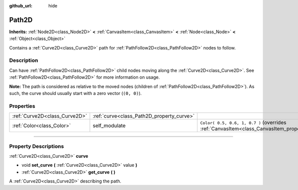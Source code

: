 :github_url: hide

.. DO NOT EDIT THIS FILE!!!
.. Generated automatically from Godot engine sources.
.. Generator: https://github.com/godotengine/godot/tree/3.6/doc/tools/make_rst.py.
.. XML source: https://github.com/godotengine/godot/tree/3.6/doc/classes/Path2D.xml.

.. _class_Path2D:

Path2D
======

**Inherits:** :ref:`Node2D<class_Node2D>` **<** :ref:`CanvasItem<class_CanvasItem>` **<** :ref:`Node<class_Node>` **<** :ref:`Object<class_Object>`

Contains a :ref:`Curve2D<class_Curve2D>` path for :ref:`PathFollow2D<class_PathFollow2D>` nodes to follow.

.. rst-class:: classref-introduction-group

Description
-----------

Can have :ref:`PathFollow2D<class_PathFollow2D>` child nodes moving along the :ref:`Curve2D<class_Curve2D>`. See :ref:`PathFollow2D<class_PathFollow2D>` for more information on usage.

\ **Note:** The path is considered as relative to the moved nodes (children of :ref:`PathFollow2D<class_PathFollow2D>`). As such, the curve should usually start with a zero vector (``(0, 0)``).

.. rst-class:: classref-reftable-group

Properties
----------

.. table::
   :widths: auto

   +-------------------------------+-------------------------------------------+------------------------------------------------------------------------------------------------------+
   | :ref:`Curve2D<class_Curve2D>` | :ref:`curve<class_Path2D_property_curve>` |                                                                                                      |
   +-------------------------------+-------------------------------------------+------------------------------------------------------------------------------------------------------+
   | :ref:`Color<class_Color>`     | self_modulate                             | ``Color( 0.5, 0.6, 1, 0.7 )`` (overrides :ref:`CanvasItem<class_CanvasItem_property_self_modulate>`) |
   +-------------------------------+-------------------------------------------+------------------------------------------------------------------------------------------------------+

.. rst-class:: classref-section-separator

----

.. rst-class:: classref-descriptions-group

Property Descriptions
---------------------

.. _class_Path2D_property_curve:

.. rst-class:: classref-property

:ref:`Curve2D<class_Curve2D>` **curve**

.. rst-class:: classref-property-setget

- void **set_curve** **(** :ref:`Curve2D<class_Curve2D>` value **)**
- :ref:`Curve2D<class_Curve2D>` **get_curve** **(** **)**

A :ref:`Curve2D<class_Curve2D>` describing the path.

.. |virtual| replace:: :abbr:`virtual (This method should typically be overridden by the user to have any effect.)`
.. |const| replace:: :abbr:`const (This method has no side effects. It doesn't modify any of the instance's member variables.)`
.. |vararg| replace:: :abbr:`vararg (This method accepts any number of arguments after the ones described here.)`
.. |static| replace:: :abbr:`static (This method doesn't need an instance to be called, so it can be called directly using the class name.)`
